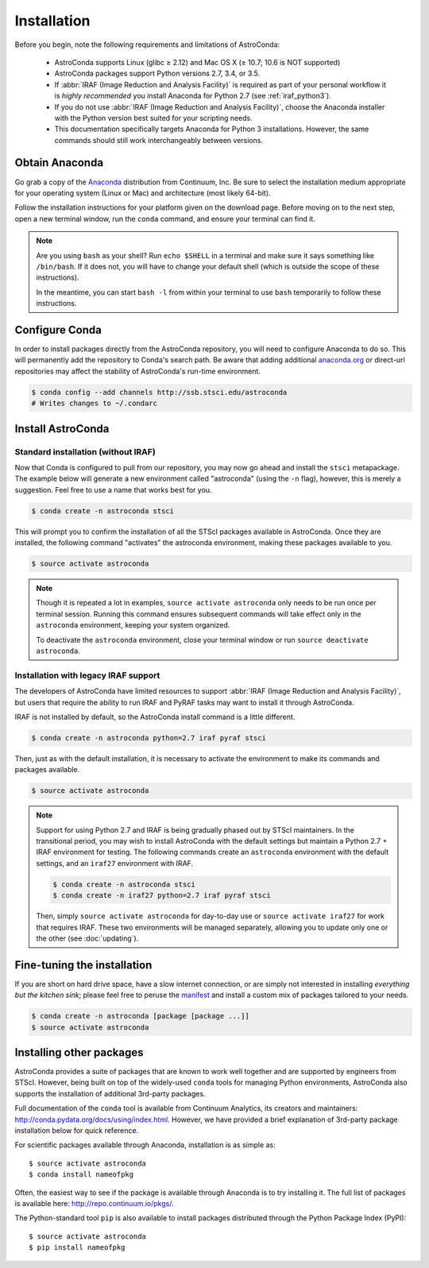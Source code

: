 ############
Installation
############

Before you begin, note the following requirements and limitations of AstroConda:

    - AstroConda supports Linux (glibc ≥ 2.12) and Mac OS X (≥ 10.7; 10.6 is NOT supported)
    - AstroConda packages support Python versions 2.7, 3.4, or 3.5.
    - If :abbr:`IRAF (Image Reduction and Analysis Facility)` is required as part of your personal workflow it is *highly recommended* you install Anaconda for Python 2.7 (see :ref:`iraf_python3`).
    - If you do not use :abbr:`IRAF (Image Reduction and Analysis Facility)`, choose the Anaconda installer with the Python version best suited for your scripting needs.
    - This documentation specifically targets Anaconda for Python 3 installations. However, the same commands should still work interchangeably between versions.

Obtain Anaconda
===============

Go grab a copy of the `Anaconda <https://www.continuum.io/downloads>`_ distribution from Continuum, Inc. Be sure to select the installation medium appropriate for your operating system (Linux or Mac) and architecture (most likely 64-bit).

Follow the installation instructions for your platform given on the download page. Before moving on to the next step, open a new terminal window, run the ``conda`` command, and ensure your terminal can find it.

.. note::

    Are you using ``bash`` as your shell? Run ``echo $SHELL`` in a terminal and make sure it says something like ``/bin/bash``.
    If it does not, you will have to change your default shell (which is outside the scope of these instructions).

    In the meantime, you can start ``bash -l`` from within your terminal to use ``bash`` temporarily to follow these instructions.


Configure Conda
===============

In order to install packages directly from the AstroConda repository, you will need to configure Anaconda to do so.
This will permanently add the repository to Conda's search path. Be aware that adding additional
`anaconda.org <https://anaconda.org>`_ or direct-url repositories may affect the stability of AstroConda's run-time
environment.

.. code-block:: sh

    $ conda config --add channels http://ssb.stsci.edu/astroconda
    # Writes changes to ~/.condarc


Install AstroConda
==================

Standard installation (without IRAF)
------------------------------------

Now that Conda is configured to pull from our repository, you may now go ahead and install the ``stsci`` metapackage.
The example below will generate a new environment called "astroconda" (using the ``-n`` flag),
however, this is merely a suggestion. Feel free to use a name that works best for you.

.. code-block:: sh

    $ conda create -n astroconda stsci

This will prompt you to confirm the installation of all the STScI packages available in AstroConda. Once they are installed, the following command "activates" the astroconda environment, making these packages available to you.

.. code-block:: sh

    $ source activate astroconda

.. note::

    Though it is repeated a lot in examples, ``source activate astroconda`` only needs to be run once per terminal session. Running this command ensures subsequent commands will take effect only in the ``astroconda`` environment, keeping your system organized.

    To deactivate the ``astroconda`` environment, close your terminal window or run ``source deactivate astroconda``.


Installation with legacy IRAF support
-------------------------------------

The developers of AstroConda have limited resources to support :abbr:`IRAF (Image Reduction and Analysis Facility)`, but users that require the ability to run IRAF and PyRAF tasks may want to install it through AstroConda.

IRAF is not installed by default, so the AstroConda install command is a little different.

.. code-block:: sh

    $ conda create -n astroconda python=2.7 iraf pyraf stsci

Then, just as with the default installation, it is necessary to activate the environment to make its commands and packages available.

.. code-block:: sh

    $ source activate astroconda

.. note::

    Support for using Python 2.7 and IRAF is being gradually phased out by STScI maintainers. In the transitional period, you may wish to install AstroConda with the default settings but maintain a Python 2.7 + IRAF environment for testing. The following commands create an ``astroconda`` environment with the default settings, and an ``iraf27`` environment with IRAF.

    .. code-block:: sh

        $ conda create -n astroconda stsci
        $ conda create -n iraf27 python=2.7 iraf pyraf stsci

    Then, simply ``source activate astroconda`` for day-to-day use or ``source activate iraf27`` for work that requires IRAF. These two environments will be managed separately, allowing you to update only one or the other (see :doc:`updating`).

Fine-tuning the installation
============================

If you are short on hard drive space, have a slow internet connection, or are simply not interested in installing
*everything but the kitchen sink*; please feel free to peruse the `manifest <http://ssb.stsci.edu/astroconda>`_ and
install a custom mix of packages tailored to your needs.

.. code-block:: sh

    $ conda create -n astroconda [package [package ...]]
    $ source activate astroconda

Installing other packages
=========================

AstroConda provides a suite of packages that are known to work well together and are supported by engineers from STScI. However, being built on top of the widely-used ``conda`` tools for managing Python environments, AstroConda also supports the installation of additional 3rd-party packages.

Full documentation of the ``conda`` tool is available from Continuum Analytics, its creators and maintainers: http://conda.pydata.org/docs/using/index.html. However, we have provided a brief explanation of 3rd-party package installation below for quick reference.

For scientific packages available through Anaconda, installation is as simple as::

    $ source activate astroconda
    $ conda install nameofpkg

Often, the easiest way to see if the package is available through Anaconda is to try installing it. The full list of packages is available here: http://repo.continuum.io/pkgs/.

The Python-standard tool ``pip`` is also available to install packages distributed through the Python Package Index (PyPI)::

    $ source activate astroconda
    $ pip install nameofpkg
